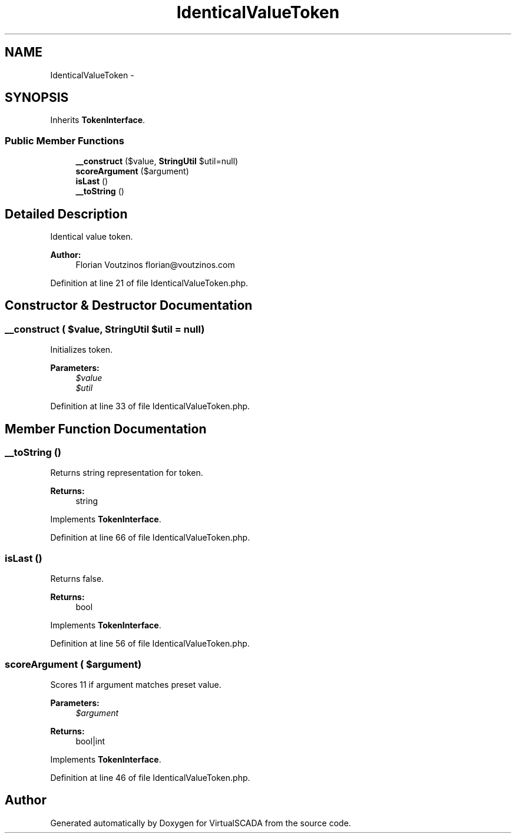 .TH "IdenticalValueToken" 3 "Tue Apr 14 2015" "Version 1.0" "VirtualSCADA" \" -*- nroff -*-
.ad l
.nh
.SH NAME
IdenticalValueToken \- 
.SH SYNOPSIS
.br
.PP
.PP
Inherits \fBTokenInterface\fP\&.
.SS "Public Member Functions"

.in +1c
.ti -1c
.RI "\fB__construct\fP ($value, \fBStringUtil\fP $util=null)"
.br
.ti -1c
.RI "\fBscoreArgument\fP ($argument)"
.br
.ti -1c
.RI "\fBisLast\fP ()"
.br
.ti -1c
.RI "\fB__toString\fP ()"
.br
.in -1c
.SH "Detailed Description"
.PP 
Identical value token\&.
.PP
\fBAuthor:\fP
.RS 4
Florian Voutzinos florian@voutzinos.com 
.RE
.PP

.PP
Definition at line 21 of file IdenticalValueToken\&.php\&.
.SH "Constructor & Destructor Documentation"
.PP 
.SS "__construct ( $value, \fBStringUtil\fP $util = \fCnull\fP)"
Initializes token\&.
.PP
\fBParameters:\fP
.RS 4
\fI$value\fP 
.br
\fI$util\fP 
.RE
.PP

.PP
Definition at line 33 of file IdenticalValueToken\&.php\&.
.SH "Member Function Documentation"
.PP 
.SS "__toString ()"
Returns string representation for token\&.
.PP
\fBReturns:\fP
.RS 4
string 
.RE
.PP

.PP
Implements \fBTokenInterface\fP\&.
.PP
Definition at line 66 of file IdenticalValueToken\&.php\&.
.SS "isLast ()"
Returns false\&.
.PP
\fBReturns:\fP
.RS 4
bool 
.RE
.PP

.PP
Implements \fBTokenInterface\fP\&.
.PP
Definition at line 56 of file IdenticalValueToken\&.php\&.
.SS "scoreArgument ( $argument)"
Scores 11 if argument matches preset value\&.
.PP
\fBParameters:\fP
.RS 4
\fI$argument\fP 
.RE
.PP
\fBReturns:\fP
.RS 4
bool|int 
.RE
.PP

.PP
Implements \fBTokenInterface\fP\&.
.PP
Definition at line 46 of file IdenticalValueToken\&.php\&.

.SH "Author"
.PP 
Generated automatically by Doxygen for VirtualSCADA from the source code\&.
